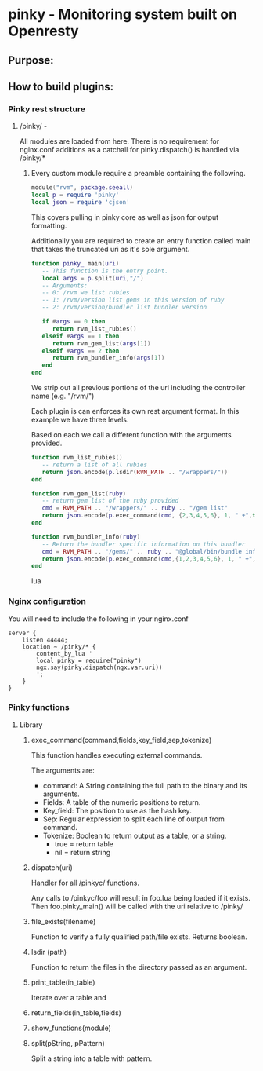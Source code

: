 * pinky - Monitoring system built on Openresty

#+OPTIONS: *:nil
#+OPTIONS: ^:nil

** Purpose:

** How to build plugins:
*** Pinky rest structure
**** /pinky/ -
     All modules are loaded from here.
     There is no requirement for nginx.conf additions as a catchall
     for pinky.dispatch() is handled via /pinky/*

***** Every custom module require a preamble containing the following.
#+BEGIN_SRC lua
module("rvm", package.seeall)
local p = require 'pinky'
local json = require 'cjson'
#+END_SRC
      This covers pulling in pinky core as well as json for output
      formatting.

      Additionally you are required to create an entry function
      called main that takes the truncated uri as it's sole argument.

#+BEGIN_SRC lua
function pinky_ main(uri)
   -- This function is the entry point.
   local args = p.split(uri,"/")
   -- Arguments:
   -- 0: /rvm we list rubies
   -- 1: /rvm/version list gems in this version of ruby
   -- 2: /rvm/version/bundler list bundler version

   if #args == 0 then
      return rvm_list_rubies()
   elseif #args == 1 then
      return rvm_gem_list(args[1])
   elseif #args == 2 then
      return rvm_bundler_info(args[1])
   end
end
#+END_SRC

      We strip out all previous portions of the url including the
      controller name (e.g. "/rvm/")

      Each plugin is can enforces its own rest argument format.
      In this example we have three levels.

      Based on each we call a different function with the arguments
      provided.

#+BEGIN_SRC lua
function rvm_list_rubies()
   -- return a list of all rubies
   return json.encode(p.lsdir(RVM_PATH .. "/wrappers/"))
end

function rvm_gem_list(ruby)
   -- return gem list of the ruby provided
   cmd = RVM_PATH .. "/wrappers/" .. ruby .. "/gem list"
   return json.encode(p.exec_command(cmd, {2,3,4,5,6}, 1, " +",true))
end

function rvm_bundler_info(ruby)
   -- Return the bundler specific information on this bundler
   cmd = RVM_PATH .. "/gems/" .. ruby .. "@global/bin/bundle info"
   return json.encode(p.exec_command(cmd,{1,2,3,4,5,6}, 1, " +", true))
end
#+END_SRC lua



*** Nginx configuration
    You will need to include the following in your nginx.conf
#+BEGIN_SRC config
    server {
        listen 44444;
        location ~ /pinky/* {
            content_by_lua '
            local pinky = require("pinky")
            ngx.say(pinky.dispatch(ngx.var.uri))
            ';
        }
    }
#+END_SRC

*** Pinky functions

**** Library
***** exec_command(command,fields,key_field,sep,tokenize)
      This function handles executing external commands.

      The arguments are:
      - command: A String containing the full path to the binary and its arguments.
      - Fields: A table of the numeric positions to return.
      - Key_field: The position to use as the hash key.
      - Sep: Regular expression to split each line of output from
        command.
      - Tokenize: Boolean to return output as a table, or a string.
        - true = return table
        - nil  = return string


***** dispatch(uri)
      Handler for all /pinkyc/ functions.

      Any calls to /pinkyc/foo will result in
      foo.lua being loaded if it exists.
      Then foo.pinky_main() will be called with the uri relative to /pinky/

***** file_exists(filename)
      Function to verify a fully qualified path/file exists.
      Returns boolean.

***** lsdir (path)
      Function to return the files in the directory passed as an argument.
***** print_table(in_table)
      Iterate over a table and
***** return_fields(in_table,fields)
***** show_functions(module)
***** split(pString, pPattern)
      Split a string into a table with pattern.
